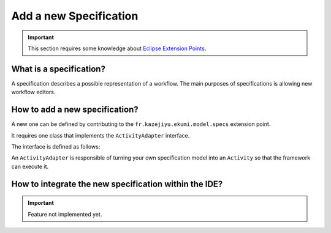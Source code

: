 Add a new Specification
#############################

.. important:: This section requires some knowledge about `Eclipse Extension Points <https://www.vogella.com/tutorials/EclipseExtensionPoint/article.html>`_.

What is a specification?
------------------------------

A specification describes a possible representation of a workflow. The main purposes of specifications is allowing new workflow editors.

How to add a new specification?
-------------------------------------

A new one can be defined by contributing to the ``fr.kazejiyu.ekumi.model.specs`` extension point.

It requires one class that implements the ``ActivityAdapter`` interface.

The interface is defined as follows:

.. code-block:: java
   :linenos:

     public interface ActivityAdapter {

        /**
         * Returns whether the adapter can turn the given specification into an Activity.
         *
         * @param specification
         * 			The specification to adapt, may be null.
         *
         * @return whether the adapter can turn the given specification into an Activity
         */
         boolean canAdapt(Object specification);

        /**
         * Creates an Activity from the given specification.
         *
         * @param specification
         * 			The specification to adapt.
         * @param datatypes
         * 			The factory used to instantiate available datatypes.
         * @param languages
         * 			The factory used to instantiate available scripting languages.
         *
         * @return a new Activity
         */
         Optional<Activity> adapt(Object specification, DataTypeFactory datatypes, ScriptingLanguageFactory languages);

      }

An ``ActivityAdapter`` is responsible of turning your own specification model into an ``Activity`` so that the framework can execute it.

How to integrate the new specification within the IDE?
------------------------------------------------------------------------------------

.. important:: Feature not implemented yet.